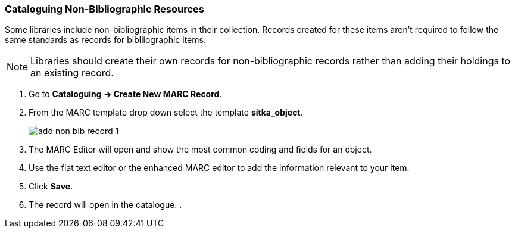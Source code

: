 Cataloguing Non-Bibliographic Resources
~~~~~~~~~~~~~~~~~~~~~~~~~~~~~~~~~~~~~~~

Some libraries include non-bibliographic items in their collection.  Records created for 
these items aren't required to follow the same standards as records for bibliiographic 
items.

[NOTE]
======
Libraries should create their own records for non-bibliographic records rather than adding their
holdings to an existing record.
======

. Go to *Cataloguing -> Create New MARC Record*.
. From the MARC template drop down select the template *sitka_object*.
+
image::images/cat/marc/add-non-bib-record-1.png[]
+
. The MARC Editor will open and show the most common coding and fields for an object.
. Use the flat text editor or the enhanced MARC editor to add the information relevant to your
item.
. Click *Save*.
. The record will open in the catalogue.
. 